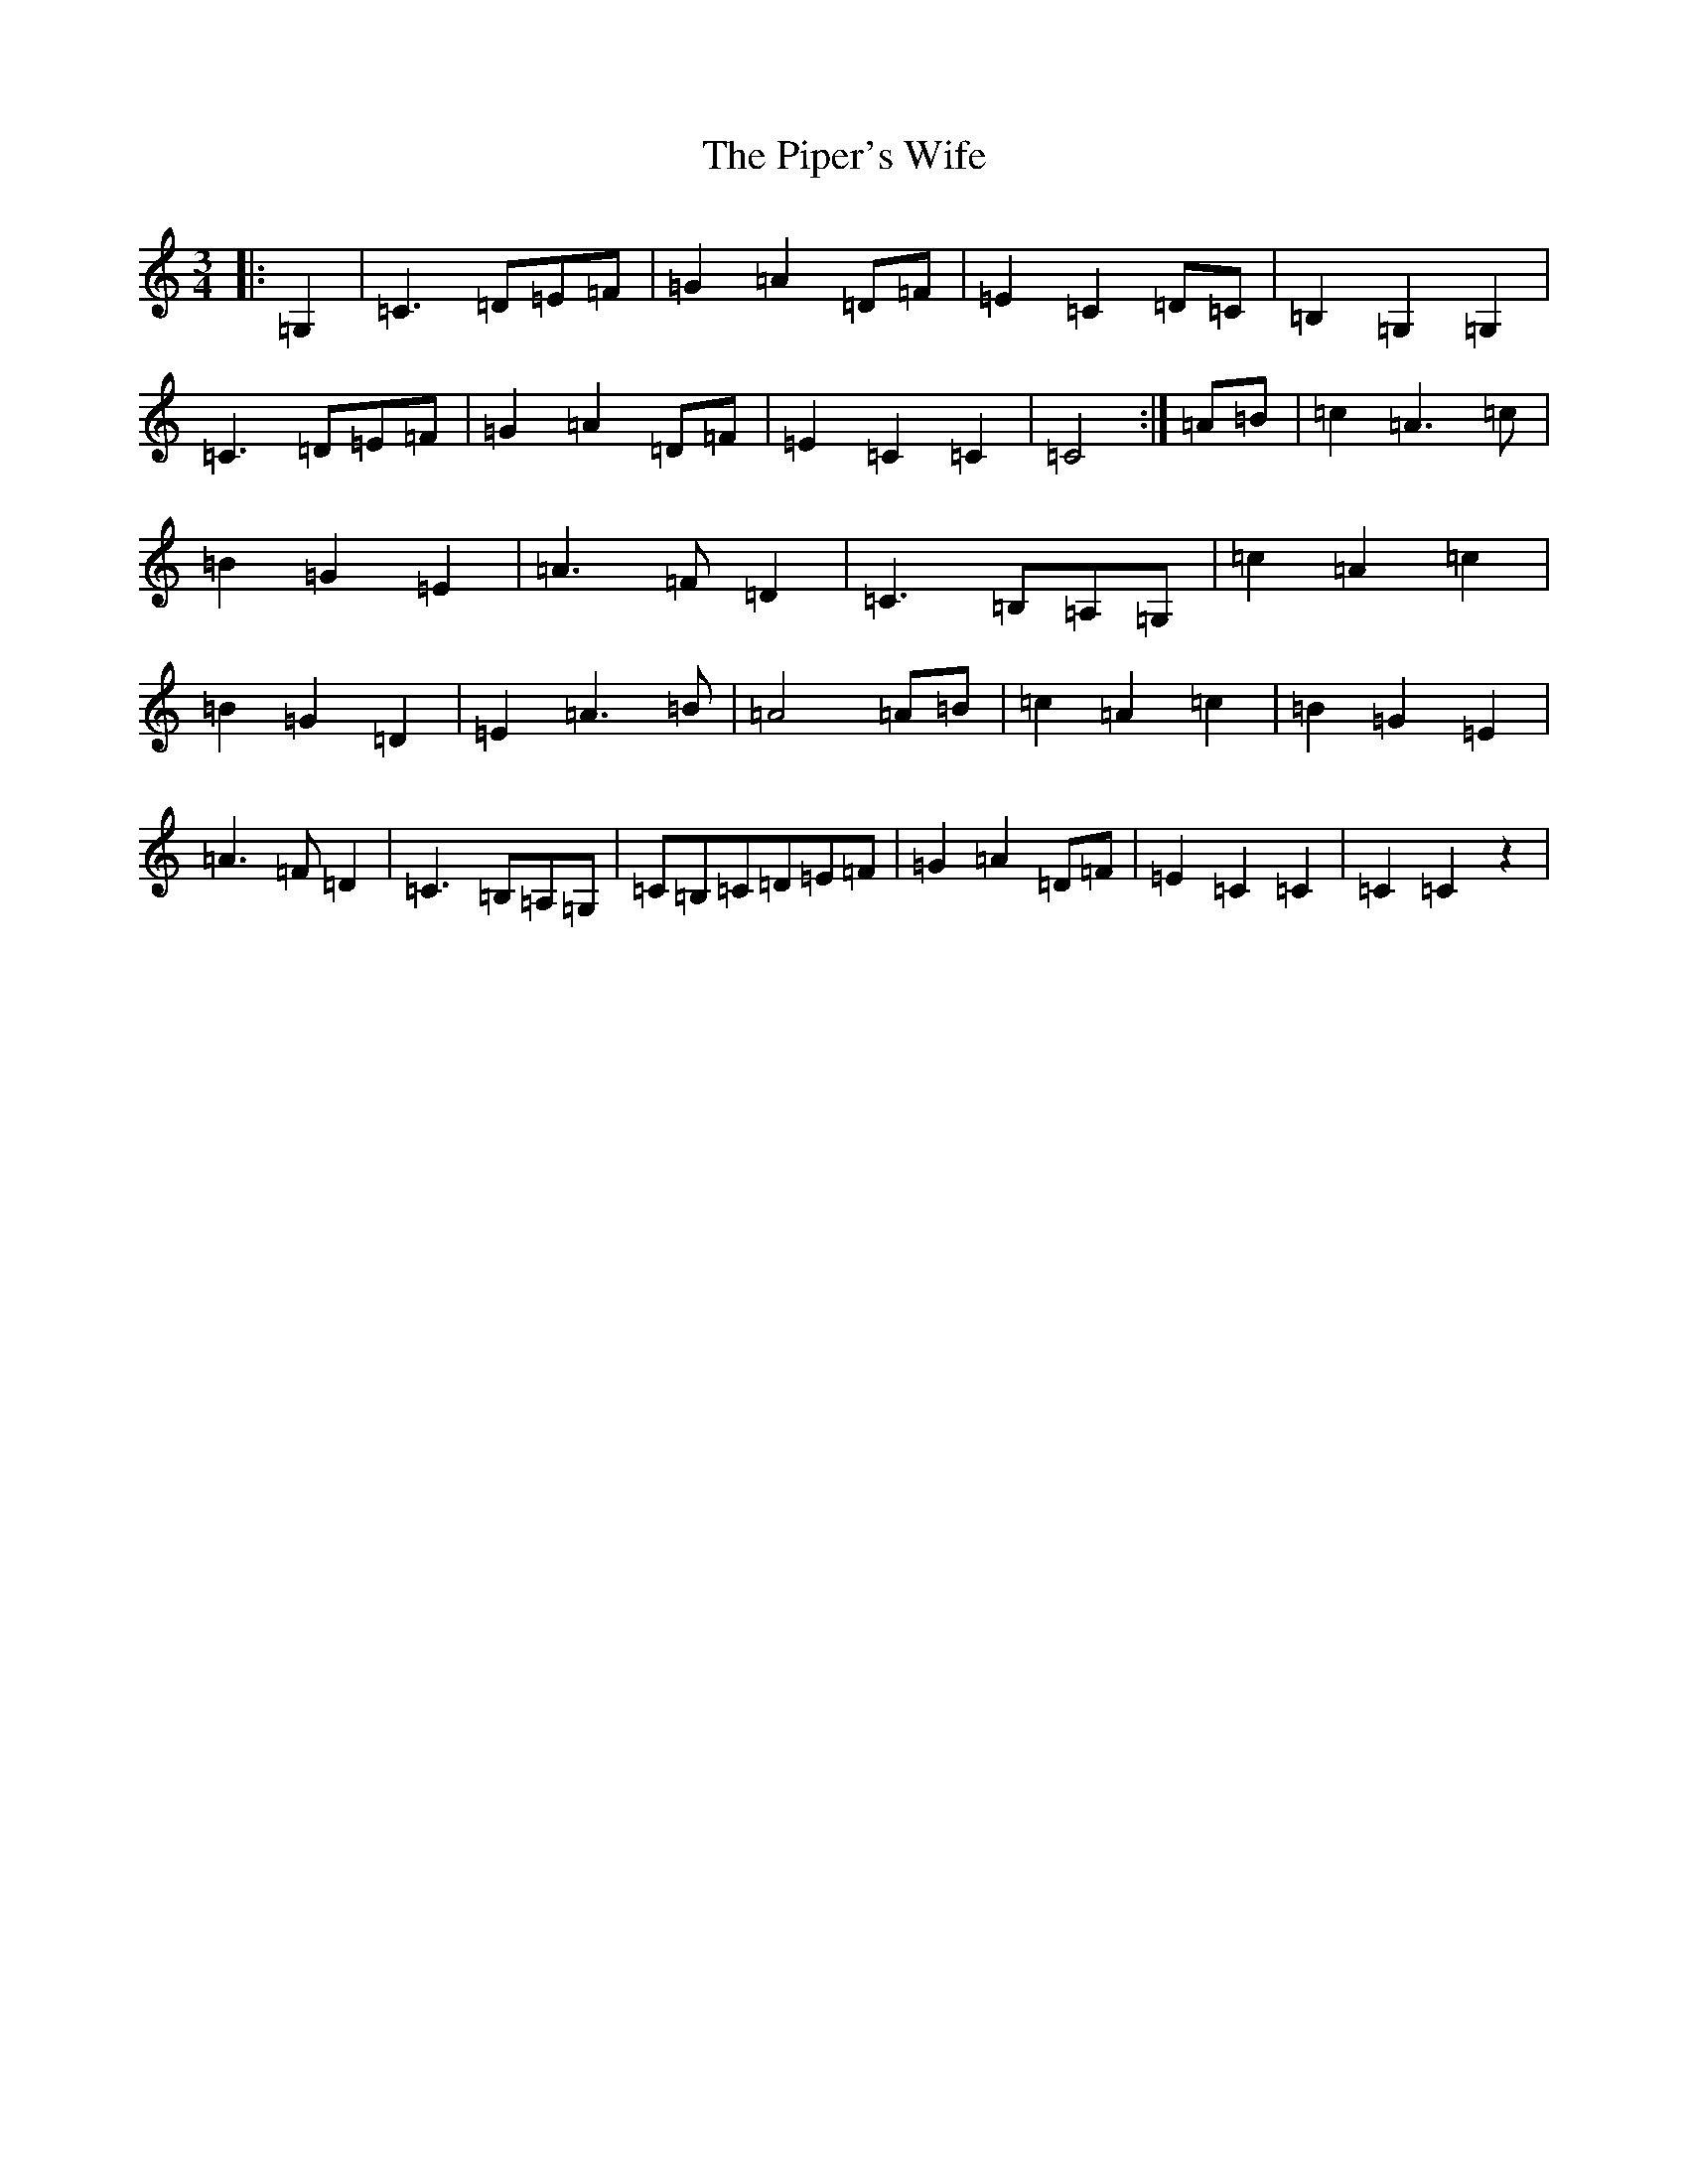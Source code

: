 X: 17119
T: Piper's Wife, The
S: https://thesession.org/tunes/6264#setting6264
R: waltz
M:3/4
L:1/8
K: C Major
|:=G,2|=C3=D=E=F|=G2=A2=D=F|=E2=C2=D=C|=B,2=G,2=G,2|=C3=D=E=F|=G2=A2=D=F|=E2=C2=C2|=C4:|=A=B|=c2=A3=c|=B2=G2=E2|=A3=F=D2|=C3=B,=A,=G,|=c2=A2=c2|=B2=G2=D2|=E2=A3=B|=A4=A=B|=c2=A2=c2|=B2=G2=E2|=A3=F=D2|=C3=B,=A,=G,|=C=B,=C=D=E=F|=G2=A2=D=F|=E2=C2=C2|=C2=C2z2|